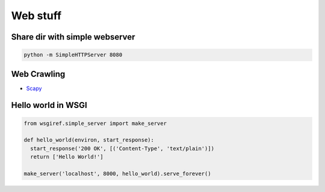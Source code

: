 ##########
Web stuff
##########

Share dir with simple webserver
===============================

.. code-block:: bash

  python -m SimpleHTTPServer 8080

Web Crawling
============

* `Scapy <http://scrapy.org>`_


Hello world in WSGI
===================

.. code-block:: python

  from wsgiref.simple_server import make_server

  def hello_world(environ, start_response):
    start_response('200 OK', [('Content-Type', 'text/plain')])
    return ['Hello World!']

  make_server('localhost', 8000, hello_world).serve_forever()

